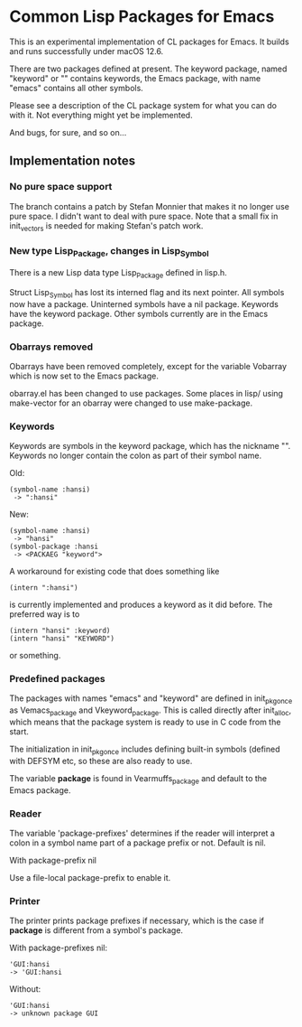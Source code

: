 # -*- mode: org; eval: (auto-fill-mode 1); org-indent-mode: 1; -*-
#+STARTUP: show3levels

* Common Lisp Packages for Emacs

This is an experimental implementation of CL packages for Emacs.  It
builds and runs successfully under macOS 12.6.

There are two packages defined at present.  The keyword package, named
"keyword" or "" contains keywords, the Emacs package, with name
"emacs" contains all other symbols.

Please see a description of the CL package system for what you can do
with it.  Not everything might yet be implemented.

And bugs, for sure, and so on...

** Implementation notes

*** No pure space support
The branch contains a patch by Stefan Monnier that makes it no longer
use pure space. I didn't want to deal with pure space.
Note that a small fix in init_vectors is needed for making Stefan's
patch work.

*** New type Lisp_Package, changes in Lisp_Symbol
There is a new Lisp data type Lisp_Package defined in lisp.h.

Struct Lisp_Symbol has lost its interned flag and its next pointer.
All symbols now have a package.  Uninterned symbols have a nil
package.  Keywords have the keyword package.  Other symbols currently
are in the Emacs package.

*** Obarrays removed
Obarrays have been removed completely, except for the variable
Vobarray which is now set to the Emacs package.

obarray.el has been changed to use packages.  Some places in lisp/
using make-vector for an obarray were changed to use make-package.

*** Keywords
Keywords are symbols in the keyword package, which has the nickname
"".  Keywords no longer contain the colon as part of their symbol name.

Old:

#+begin_src
(symbol-name :hansi)
 -> ":hansi"
#+end_src

New:
#+begin_src
(symbol-name :hansi)
 -> "hansi"
(symbol-package :hansi
 -> <PACKAEG "keyword">
#+end_src

A workaround for existing code that does something like

#+begin_src
(intern ":hansi")
#+end_src

is currently implemented and produces a keyword as it did before. The
preferred way is to

#+begin_src
(intern "hansi" :keyword)
(intern "hansi" "KEYWORD")
#+end_src

or something.

*** Predefined packages

The packages with names "emacs" and "keyword" are defined in
init_pkg_once as Vemacs_package and Vkeyword_package.  This is called
directly after init_alloc, which means that the package system is
ready to use in C code from the start.

The initialization in init_pkg_once includes defining built-in symbols
(defined with DEFSYM etc, so these are also ready to use.

The variable *package* is found in Vearmuffs_package and default to
the Emacs package.

*** Reader

The variable 'package-prefixes' determines if the reader will
interpret a colon in a symbol name part of a package prefix or not.
Default is nil.

With package-prefix nil



Use a file-local package-prefix to enable it.

*** Printer

The printer prints package prefixes if necessary, which is the case if
*package* is different from a symbol's package.

With package-prefixes nil:
#+begin_src
  'GUI:hansi
  -> 'GUI:hansi
#+end_src

Without:
#+begin_src
  'GUI:hansi
  -> unknown package GUI
#+end_src

